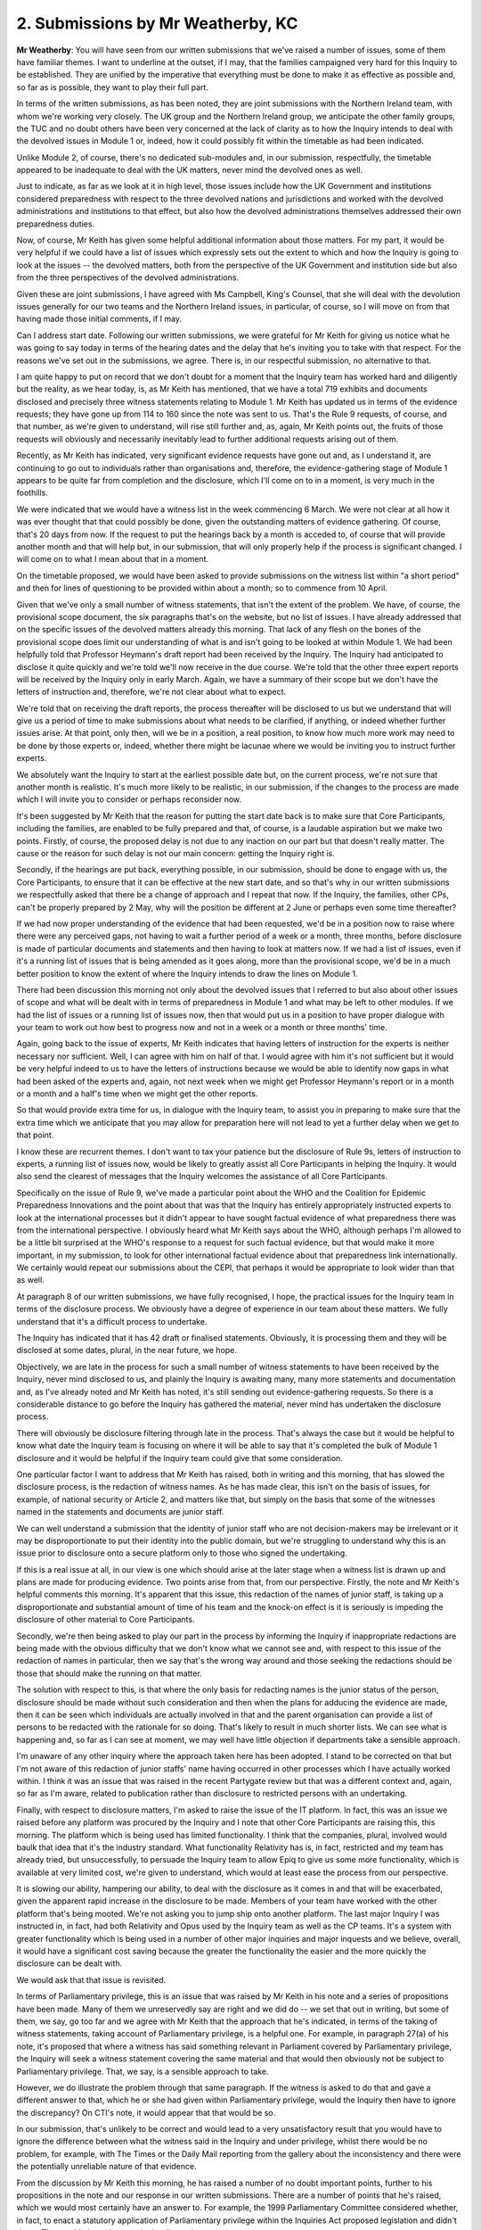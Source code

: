 2. Submissions by Mr Weatherby, KC
==================================

**Mr Weatherby**: You will have seen from our written submissions that we've raised a number of issues, some of them have familiar themes. I want to underline at the outset, if I may, that the families campaigned very hard for this Inquiry to be established. They are unified by the imperative that everything must be done to make it as effective as possible and, so far as is possible, they want to play their full part.

In terms of the written submissions, as has been noted, they are joint submissions with the Northern Ireland team, with whom we're working very closely. The UK group and the Northern Ireland group, we anticipate the other family groups, the TUC and no doubt others have been very concerned at the lack of clarity as to how the Inquiry intends to deal with the devolved issues in Module 1 or, indeed, how it could possibly fit within the timetable as had been indicated.

Unlike Module 2, of course, there's no dedicated sub-modules and, in our submission, respectfully, the timetable appeared to be inadequate to deal with the UK matters, never mind the devolved ones as well.

Just to indicate, as far as we look at it in high level, those issues include how the UK Government and institutions considered preparedness with respect to the three devolved nations and jurisdictions and worked with the devolved administrations and institutions to that effect, but also how the devolved administrations themselves addressed their own preparedness duties.

Now, of course, Mr Keith has given some helpful additional information about those matters. For my part, it would be very helpful if we could have a list of issues which expressly sets out the extent to which and how the Inquiry is going to look at the issues -- the devolved matters, both from the perspective of the UK Government and institution side but also from the three perspectives of the devolved administrations.

Given these are joint submissions, I have agreed with Ms Campbell, King's Counsel, that she will deal with the devolution issues generally for our two teams and the Northern Ireland issues, in particular, of course, so I will move on from that having made those initial comments, if I may.

Can I address start date. Following our written submissions, we were grateful for Mr Keith for giving us notice what he was going to say today in terms of the hearing dates and the delay that he's inviting you to take with that respect. For the reasons we've set out in the submissions, we agree. There is, in our respectful submission, no alternative to that.

I am quite happy to put on record that we don't doubt for a moment that the Inquiry team has worked hard and diligently but the reality, as we hear today, is, as Mr Keith has mentioned, that we have a total 719 exhibits and documents disclosed and precisely three witness statements relating to Module 1. Mr Keith has updated us in terms of the evidence requests; they have gone up from 114 to 160 since the note was sent to us. That's the Rule 9 requests, of course, and that number, as we're given to understand, will rise still further and, as, again, Mr Keith points out, the fruits of those requests will obviously and necessarily inevitably lead to further additional requests arising out of them.

Recently, as Mr Keith has indicated, very significant evidence requests have gone out and, as I understand it, are continuing to go out to individuals rather than organisations and, therefore, the evidence-gathering stage of Module 1 appears to be quite far from completion and the disclosure, which I'll come on to in a moment, is very much in the foothills.

We were indicated that we would have a witness list in the week commencing 6 March. We were not clear at all how it was ever thought that that could possibly be done, given the outstanding matters of evidence gathering. Of course, that's 20 days from now. If the request to put the hearings back by a month is acceded to, of course that will provide another month and that will help but, in our submission, that will only properly help if the process is significant changed. I will come on to what I mean about that in a moment.

On the timetable proposed, we would have been asked to provide submissions on the witness list within "a short period" and then for lines of questioning to be provided within about a month; so to commence from 10 April.

Given that we've only a small number of witness statements, that isn't the extent of the problem. We have, of course, the provisional scope document, the six paragraphs that's on the website, but no list of issues. I have already addressed that on the specific issues of the devolved matters already this morning. That lack of any flesh on the bones of the provisional scope does limit our understanding of what is and isn't going to be looked at within Module 1. We had been helpfully told that Professor Heymann's draft report had been received by the Inquiry. The Inquiry had anticipated to disclose it quite quickly and we're told we'll now receive in the due course. We're told that the other three expert reports will be received by the Inquiry only in early March. Again, we have a summary of their scope but we don't have the letters of instruction and, therefore, we're not clear about what to expect.

We're told that on receiving the draft reports, the process thereafter will be disclosed to us but we understand that will give us a period of time to make submissions about what needs to be clarified, if anything, or indeed whether further issues arise. At that point, only then, will we be in a position, a real position, to know how much more work may need to be done by those experts or, indeed, whether there might be lacunae where we would be inviting you to instruct further experts.

We absolutely want the Inquiry to start at the earliest possible date but, on the current process, we're not sure that another month is realistic. It's much more likely to be realistic, in our submission, if the changes to the process are made which I will invite you to consider or perhaps reconsider now.

It's been suggested by Mr Keith that the reason for putting the start date back is to make sure that Core Participants, including the families, are enabled to be fully prepared and that, of course, is a laudable aspiration but we make two points. Firstly, of course, the proposed delay is not due to any inaction on our part but that doesn't really matter. The cause or the reason for such delay is not our main concern: getting the Inquiry right is.

Secondly, if the hearings are put back, everything possible, in our submission, should be done to engage with us, the Core Participants, to ensure that it can be effective at the new start date, and so that's why in our written submissions we respectfully asked that there be a change of approach and I repeat that now. If the Inquiry, the families, other CPs, can't be properly prepared by 2 May, why will the position be different at 2 June or perhaps even some time thereafter?

If we had now proper understanding of the evidence that had been requested, we'd be in a position now to raise where there were any perceived gaps, not having to wait a further period of a week or a month, three months, before disclosure is made of particular documents and statements and then having to look at matters now. If we had a list of issues, even if it's a running list of issues that is being amended as it goes along, more than the provisional scope, we'd be in a much better position to know the extent of where the Inquiry intends to draw the lines on Module 1.

There had been discussion this morning not only about the devolved issues that I referred to but also about other issues of scope and what will be dealt with in terms of preparedness in Module 1 and what may be left to other modules. If we had the list of issues or a running list of issues now, then that would put us in a position to have proper dialogue with your team to work out how best to progress now and not in a week or a month or three months' time.

Again, going back to the issue of experts, Mr Keith indicates that having letters of instruction for the experts is neither necessary nor sufficient. Well, I can agree with him on half of that. I would agree with him it's not sufficient but it would be very helpful indeed to us to have the letters of instructions because we would be able to identify now gaps in what had been asked of the experts and, again, not next week when we might get Professor Heymann's report or in a month or a month and a half's time when we might get the other reports.

So that would provide extra time for us, in dialogue with the Inquiry team, to assist you in preparing to make sure that the extra time which we anticipate that you may allow for preparation here will not lead to yet a further delay when we get to that point.

I know these are recurrent themes. I don't want to tax your patience but the disclosure of Rule 9s, letters of instruction to experts, a running list of issues now, would be likely to greatly assist all Core Participants in helping the Inquiry. It would also send the clearest of messages that the Inquiry welcomes the assistance of all Core Participants.

Specifically on the issue of Rule 9, we've made a particular point about the WHO and the Coalition for Epidemic Preparedness Innovations and the point about that was that the Inquiry has entirely appropriately instructed experts to look at the international processes but it didn't appear to have sought factual evidence of what preparedness there was from the international perspective. I obviously heard what Mr Keith says about the WHO, although perhaps I'm allowed to be a little bit surprised at the WHO's response to a request for such factual evidence, but that would make it more important, in my submission, to look for other international factual evidence about that preparedness link internationally. We certainly would repeat our submissions about the CEPI, that perhaps it would be appropriate to look wider than that as well.

At paragraph 8 of our written submissions, we have fully recognised, I hope, the practical issues for the Inquiry team in terms of the disclosure process. We obviously have a degree of experience in our team about these matters. We fully understand that it's a difficult process to undertake.

The Inquiry has indicated that it has 42 draft or finalised statements. Obviously, it is processing them and they will be disclosed at some dates, plural, in the near future, we hope.

Objectively, we are late in the process for such a small number of witness statements to have been received by the Inquiry, never mind disclosed to us, and plainly the Inquiry is awaiting many, many more statements and documentation and, as I've already noted and Mr Keith has noted, it's still sending out evidence-gathering requests. So there is a considerable distance to go before the Inquiry has gathered the material, never mind has undertaken the disclosure process.

There will obviously be disclosure filtering through late in the process. That's always the case but it would be helpful to know what date the Inquiry team is focusing on where it will be able to say that it's completed the bulk of Module 1 disclosure and it would be helpful if the Inquiry team could give that some consideration.

One particular factor I want to address that Mr Keith has raised, both in writing and this morning, that has slowed the disclosure process, is the redaction of witness names. As he has made clear, this isn't on the basis of issues, for example, of national security or Article 2, and matters like that, but simply on the basis that some of the witnesses named in the statements and documents are junior staff.

We can well understand a submission that the identity of junior staff who are not decision-makers may be irrelevant or it may be disproportionate to put their identity into the public domain, but we're struggling to understand why this is an issue prior to disclosure onto a secure platform only to those who signed the undertaking.

If this is a real issue at all, in our view is one which should arise at the later stage when a witness list is drawn up and plans are made for producing evidence. Two points arise from that, from our perspective. Firstly, the note and Mr Keith's helpful comments this morning. It's apparent that this issue, this redaction of the names of junior staff, is taking up a disproportionate and substantial amount of time of his team and the knock-on effect is it is seriously is impeding the disclosure of other material to Core Participants.

Secondly, we're then being asked to play our part in the process by informing the Inquiry if inappropriate redactions are being made with the obvious difficulty that we don't know what we cannot see and, with respect to this issue of the redaction of names in particular, then we say that's the wrong way around and those seeking the redactions should be those that should make the running on that matter.

The solution with respect to this, is that where the only basis for redacting names is the junior status of the person, disclosure should be made without such consideration and then when the plans for adducing the evidence are made, then it can be seen which individuals are actually involved in that and the parent organisation can provide a list of persons to be redacted with the rationale for so doing. That's likely to result in much shorter lists. We can see what is happening and, so far as I can see at moment, we may well have little objection if departments take a sensible approach.

I'm unaware of any other inquiry where the approach taken here has been adopted. I stand to be corrected on that but I'm not aware of this redaction of junior staffs' name having occurred in other processes which I have actually worked within. I think it was an issue that was raised in the recent Partygate review but that was a different context and, again, so far as I'm aware, related to publication rather than disclosure to restricted persons with an undertaking.

Finally, with respect to disclosure matters, I'm asked to raise the issue of the IT platform. In fact, this was an issue we raised before any platform was procured by the Inquiry and I note that other Core Participants are raising this, this morning. The platform which is being used has limited functionality. I think that the companies, plural, involved would baulk that idea that it's the industry standard. What functionality Relativity has is, in fact, restricted and my team has already tried, but unsuccessfully, to persuade the Inquiry team to allow Epiq to give us some more functionality, which is available at very limited cost, we're given to understand, which would at least ease the process from our perspective.

It is slowing our ability, hampering our ability, to deal with the disclosure as it comes in and that will be exacerbated, given the apparent rapid increase in the disclosure to be made. Members of your team have worked with the other platform that's being mooted. We're not asking you to jump ship onto another platform. The last major Inquiry I was instructed in, in fact, had both Relativity and Opus used by the Inquiry team as well as the CP teams. It's a system with greater functionality which is being used in a number of other major inquiries and major inquests and we believe, overall, it would have a significant cost saving because the greater the functionality the easier and the more quickly the disclosure can be dealt with.

We would ask that that issue is revisited.

In terms of Parliamentary privilege, this is an issue that was raised by Mr Keith in his note and a series of propositions have been made. Many of them we unreservedly say are right and we did do -- we set that out in writing, but some of them, we say, go too far and we agree with Mr Keith that the approach that he's indicated, in terms of the taking of witness statements, taking account of Parliamentary privilege, is a helpful one. For example, in paragraph 27(a) of his note, it's proposed that where a witness has said something relevant in Parliament covered by Parliamentary privilege, the Inquiry will seek a witness statement covering the same material and that would then obviously not be subject to Parliamentary privilege. That, we say, is a sensible approach to take.

However, we do illustrate the problem through that same paragraph. If the witness is asked to do that and gave a different answer to that, which he or she had given within Parliamentary privilege, would the Inquiry then have to ignore the discrepancy? On CTI's note, it would appear that that would be so.

In our submission, that's unlikely to be correct and would lead to a very unsatisfactory result that you would have to ignore the difference between what the witness said in the Inquiry and under privilege, whilst there would be no problem, for example, with The Times or the Daily Mail reporting from the gallery about the inconsistency and there were the potentially unreliable nature of that evidence.

From the discussion by Mr Keith this morning, he has raised a number of no doubt important points, further to his propositions in the note and our response in our written submissions. There are a number of points that he's raised, which we would most certainly have an answer to. For example, the 1999 Parliamentary Committee considered whether, in fact, to enact a statutory application of Parliamentary privilege within the Inquiries Act proposed legislation and didn't do so. That could play either way in the discussion.

The fact that the Chilcot Inquiry apparently did consider matters under Parliamentary privilege would potentially indicate that an inquiry can look beyond the privilege because Parliamentary privilege can't be waived. So the fact that it was a non-statutory inquiry is unlikely to make a difference. The public law point that Mr Keith made, the point about public law, is it may not determine generally -- although occasionally it does -- liability but it is still litigation, in the way that a public inquiry isn't.

So although no doubt those are important points that need to be looked at, it probably illustrates the need to actually look at them in a more organised way from each side through written arguments and therefore I think my submission is that we would persist with our point that any Core Participant that would wish to support the propositions, the extent of the propositions, should be invited to reduce those to writing with the supporting law. Then we would be in a position to give a full and proper response in the traditional way with a skeleton argument in reply.

Whether that is something that needs to be done immediately, I'm not as sure but it does appear from the discussion that's occurred this morning that there are real issues here and ones that are likely to arise and, therefore, I respectfully ask that it should be timetabled so that it can be argued at some point.

In terms of experts, we reiterate the points already made regarding timetabling and our ability to assist the Inquiry now rather than later. With respect to the specific issues of structural discrimination, this is an issue, a big issue, with the families. The issue we have is that there is a body of evidence and a widespread concern about the disproportionate effect on the pandemic on certain communities, particularly black and brown ethnic communities, and the question arises: were known issues, structural issues, structural discrimination issues, properly and sufficiently addressed in preparedness for a pandemic or not?

Now, Mr Keith makes the point that there is a wide breadth to this sort of issue. That's precisely why we say that it can't sensibly be dealt with within a general drawing together of health inequality experts and why it needs to be addressed in a dedicated and more specific fashion.

The structural issues -- we've set some out in the written submissions, so I won't repeat those -- that these are matters of enormous concern, they do very, very much start with preparedness and, therefore, although no doubt they will be issues that will be raised with a number of modules, if not all modules, in our respectful submission they are ones that will not wait until later and it is a major and complicated issue which requires dedicated experts' attention and we would respectfully ask you to look again at that and look to instructing experts that will deal with it not simply as part of the health inequalities expert evidence.

May I make a point on that, that I'm in no way impugning the expertise of Professors Marmot and Bambra, and I am aware that some of their work more generally does include issues of racial inequalities, so I'm not in any way trying to impugn their work. We're simply making the submission that these are issues that need to be looked at in detail on their own.

In terms of evidence proposals and Rule 10, the CTI note implied to us that the limited time set aside for Module 1 was being determinative of the question of witnesses and the questioning of witnesses. I am greatly reassured by the comments of Mr Keith this morning and we will revisit that in detail. We will obviously be aware of the imperative of the Inquiry being dealt with efficiently, but we will be persisting with our submissions that having more voices in the room on a proportionate and no doubt time-limited fashion is a matter which not only enhances the ability of the Inquiry to look at witnesses but it also draws in the Core Participants in a collaborative fashion to make the Inquiry work more effectively and, therefore, we will be making those submissions further. But we are reassured by the comments made by Mr Keith.

We note the use of the word "presumption" and we repeat what we said in writing that the only real presumption in Rule 10 must be that there's a presumption that all relevant questions are asked, whether by counsel to the Inquiry or indeed by others.

In terms of witnesses and the timetabling, I've already addressed some of these matters but I want to add three points. Firstly, so far, there's been no mention of selecting family members with experiences which may illustrate the systemic effect of preparedness failures to give evidence within Module 1. We note, in particular -- and no doubt Ms Campbell will refer to it -- the material included in the Northern Ireland group's Rule 9 response but I will leave that to Ms Campbell, if I may.

Picking up, if I may, my earlier submissions on structural discrimination as an example, it's our understanding that there were no measures to risk assess frontline healthcare workers which included an assessment of the likely disproportionate effect on people from particular ethnic backgrounds, and another might be the effect of a failure to have advance planning for the necessity to isolate patients coming into care homes or to address the obviously foreseeable problem of Covid being brought from care home to care home by agency workers.

These are matters of which family members may well have important direct evidence. Of course, it may be evidence that relates to later modules as well but we would invite you to ask the team to discuss the calling of a proportionate number of family members within Module 1 to address relevant issues.

The second issue is we've liaised with the TUC legal team and we support their submission that a witness should be called to deal with the relevance and impact of austerity on preparedness.

The third point is that we ask you to review what we have submitted is a considerably inadequate time estimate for Module 1 but, again, we have been reassured to some extent by the helpful comments of Mr Keith this morning that, indeed, he is inviting you to look at that as well.

May I add a caveat to that? From the outset, we've asked you to have the timescale of the whole Inquiry clearly in mind. We're not inviting you to conduct the Inquiry without a clear eye on expedition or letting it get out of hand. However, we do say that preparedness should be a substantial part of the overall Inquiry. It constituted something like a half of the draft Terms of Reference that we submitted on behalf of the families at the outset. How prepared the UK in its constituent parts was for a pandemic is a necessary precursor to examining the other side of the coin: how appropriate were the responses? It's essential that preparedness is looked at comprehensively, given that is where your recommendations are likely to be focused, preparing to prevent or mitigate the next time around.

A snapshot or a superficial approach certainly will not do with respect to preparedness. So we would invite you to quite considerably increase the timetable or the timetabling for Module 1.

In terms of opening and closing statements, we note the comments made by CTI. We have no issue with case management and time limits. We just ask that they are subject of discussion rather than announcement, so that we can have some input into those matters.

Can I address the Listening Exercise or the Every Story Matters points. We've made quite a number of submissions about this subject. It is a subject which is of very obvious and clear concern to the families and we have two real points to make. As Mr Keith indicated, we have noted in our written submissions that there remains considerable uncertainty, confusion even, regarding this exercise. The latest update tells us the Inquiry has worked with Ipsos and M&C Saatchi to progress the design of the project but it doesn't explain what that design is.

It asserts that the Inquiry's looking to procure "several new contracts" to deliver the next phase but it doesn't explain what the next phase is. We're told it's likely to include "research and analytics communications and community engagement suppliers". We're not told what experience or expertise is to be required of those suppliers.

We're told that the Every Story Matters project aims to offer an open and inclusive way for people to share their experience and that the Inquiry is looking for different ways for people to share their story, but the latest update appears to be largely aspirational: what they are looking to do at some point in the future. What the families need, with respect, is a little bit of concrete and they need to know exactly what the plan is, how they are to access it, what the support to them will be, who precisely will interact with them, what will be the experience and training of those persons, what does the Inquiry mean by "trained researchers", what experience will the research companies have, how will they be quality controlled, how will the Inquiry ensure that "conclusions are methodically robust"?

This is a project which has been in the making for many, many months already. It's an exercise which will, of its nature, be extremely difficult for bereaved families, and extremely important if it works, and what is needed is clarity and certainty, and we submit that the project should be reduced to writing, to a clear plan setting out exactly how the process will operate and how families and others will be asked to engage with it. It should set out who will be doing what, their training and experience requirements and the timescale. The sweeping statements in the updates, no doubt well meant, but they are not fully informative.

The second point I want to raise about the project is the continuing anxiety regarding the companies involved and there is reference in the update attached to the CTI note to seeking assurances from any potential supplier that they declare conflicts of interest and how they can avoid conflicts of interest if they arise. It is well known that these are matters of acute concern to families and only last week there was further media reporting of companies said to be involved, and the families seek more reassurance than that those bidding for this work will give assurances that there are no conflicts of interest.

I give one example: the openDemocracy website last week cited the two companies that they say have been contracted to the Inquiry and they say that the Inquiry has confirmed that, Saatchi and a company called 23red and the openDemocracy website asserts that both of those companies had contracts to work on the Government Covid response, as well as other Government work.

Another website asserts that 23red actually worked from the Cabinet Office on that work. I'm not commenting on whether those accounts are correct or indeed whether there's an actual conflict of interest. But there is considerable unease about this and what we seek is a clear indication from the Inquiry as to it using companies which have undertaken what might reasonably be perceived to be a conflict of interest and indeed for companies contracted to do inquiry work to make a public statement concerning any work they have done that could be perceived to be in conflict.

The consequences of not taking a robust and transparent approach to these issues are really quite simple: less families will be prepared to engage and the whole exercise will have less utility and less credibility.

Finally, in respect of commemorations, I'm not going to repeat any of our previous submissions on this subject. You have heard them already , probably once too many, but we do note the current intention to develop video content to be played at the commencement of Module 1. We're ready to help, we're ready and willing to engage about this, if we're informed clearly of what that plan is. The update asserts that the Covid Bereaved Families for Justice has been asked to assist. We're a little confused by this. There was a consultation meeting in November but we're unaware as to any further contact about that particular part of it.

That's no matter. It can be rectified. We ask that it is. Subject to what the plan is, the families want to engage and assist with those parts of the process.

Unless I can assist further, those are the submissions I wanted to make this morning.

**Lady Hallett**: Thank you very much, Mr Weatherby. I'm very grateful obviously to you and to those whom you represent. As you acknowledge, it's a difficult balancing exercise to draw between timeliness and effectiveness but I do understand your concerns and I undertake to consider very carefully the submissions that you have advanced today and in writing. Thank you very much.

**Mr Weatherby**: Thank you.

**Lady Hallett**: Next I think we have Ms Campbell, King's Counsel.

